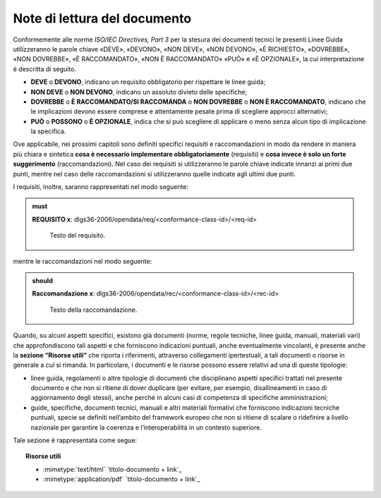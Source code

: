 Note di lettura del documento
~~~~~~~~~~~~~~~~~~~~~~~~~~~~~

Conformemente alle norme *ISO/IEC Directives, Part 3* per la stesura dei
documenti tecnici le presenti Linee Guida utilizzeranno le parole chiave
«DEVE», «DEVONO», «NON DEVE», «NON DEVONO», «\ È RICHIESTO», «DOVREBBE»,
«NON DOVREBBE», «\ È RACCOMANDATO», «NON È RACCOMANDATO» «\ PUÒ\ » e
«\ È OPZIONALE», la cui interpretazione è descritta di seguito.

-  **DEVE** o **DEVONO**, indicano un requisito obbligatorio per
   rispettare le linee guida;

-  **NON DEVE** o **NON DEVONO**, indicano un assoluto divieto delle
   specifiche;

-  **DOVREBBE** o **È RACCOMANDATO/SI RACCOMANDA** o **NON DOVREBBE** o
   **NON È RACCOMANDATO**, indicano che le implicazioni devono essere
   comprese e attentamente pesate prima di scegliere approcci
   alternativi;

-  **PU\ Ò** o **POSSONO** o **È OPZIONALE**, indica che si può
   scegliere di applicare o meno senza alcun tipo di implicazione la
   specifica.

Ove applicabile, nei prossimi capitoli sono definiti specifici requisiti
e raccomandazioni in modo da rendere in maniera più chiara e sintetica
**cosa è necessario implementare obbligatoriamente** (requisiti) e
**cosa invece è solo un forte suggerimento** (raccomandazioni). Nel caso
dei requisiti si utilizzeranno le parole chiave indicate innanzi ai
primi due punti, mentre nel caso delle raccomandazioni si utilizzeranno
quelle indicate agli ultimi due punti.

I requisiti, inoltre, saranno rappresentati nel modo seguente:

.. admonition:: must

   **REQUISITO x**: dlgs36-2006/opendata/req/<conformance-class-id>/<req-id>

    Testo del requisito.

mentre le raccomandazioni nel modo seguente:

.. admonition:: should

   **Raccomandazione x**: dlgs36-2006/opendata/rec/<conformance-class-id>/<rec-id>

    Testo della raccomandazione.

Quando, su alcuni aspetti specifici, esistono già documenti (norme,
regole tecniche, linee guida, manuali, materiali vari) che
approfondiscono tali aspetti e che forniscono indicazioni puntuali,
anche eventualmente vincolanti, è presente anche la **sezione “Risorse
utili”** che riporta i riferimenti, attraverso collegamenti
ipertestuali, a tali documenti o risorse in generale a cui si rimanda.
In particolare, i documenti e le risorse possono essere relativi ad una
di queste tipologie:

-  linee guida, regolamenti o altre tipologie di documenti che
   disciplinano aspetti specifici trattati nel presente documento e che
   non si ritiene di dover duplicare (per evitare, per esempio,
   disallineamenti in caso di aggiornamento degli stessi), anche perché
   in alcuni casi di competenza di specifiche amministrazioni;

-  guide, specifiche, documenti tecnici, manuali e altri materiali
   formativi che forniscono indicazioni tecniche puntuali, specie se
   definiti nell’ambito del framework europeo che non si ritiene di
   scalare o ridefinire a livello nazionale per garantire la coerenza e
   l’interoperabilità in un contesto superiore.

Tale sezione è rappresentata come segue:

.. topic:: Risorse utili
  :class: useful-docs

  - :mimetype:`text/html` `titolo-documento + link`_

  - :mimetype:`application/pdf` `titolo-documento + link`_

